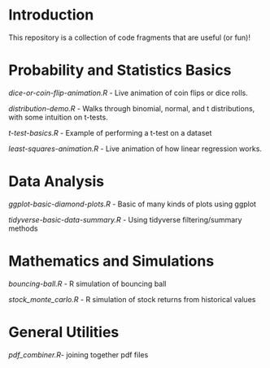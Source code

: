 * Introduction

This repository is a collection of code fragments that are useful (or fun)! 


* Probability and Statistics Basics

[[dice-or-coin-flip-animation.R]] -  Live animation of coin flips or dice rolls. 

[[distribution-demo.R]] - Walks through binomial, normal, and t distributions, with some intuition on t-tests.

[[t-test-basics.R]] - Example of performing a t-test on a dataset

[[least-squares-animation.R]] - Live animation of how linear regression works.

* Data Analysis

[[ggplot-basic-diamond-plots.R]] - Basic of many kinds of plots using ggplot

[[tidyverse-basic-data-summary.R]] - Using tidyverse filtering/summary methods

* Mathematics and Simulations

[[bouncing-ball.R]]  - R simulation of bouncing ball

[[stock_monte_carlo.R]] - R simulation of stock returns from historical values

* General Utilities

[[pdf_combiner.R]]- joining together pdf files
